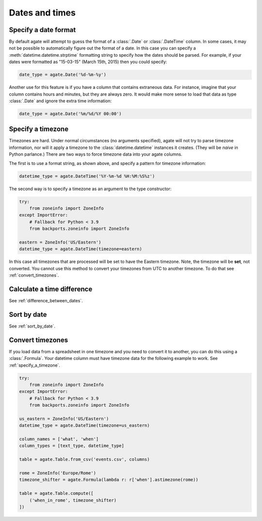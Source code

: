 ===============
Dates and times
===============

Specify a date format
=====================

By default agate will attempt to guess the format of a :class:`.Date` or :class:`.DateTime` column. In some cases, it may not be possible to automatically figure out the format of a date. In this case you can specify a :meth:`datetime.datetime.strptime` formatting string to specify how the dates should be parsed. For example, if your dates were formatted as "15-03-15" (March 15th, 2015) then you could specify:

.. code-block:: python

    date_type = agate.Date('%d-%m-%y')

Another use for this feature is if you have a column that contains extraneous data. For instance, imagine that your column contains hours and minutes, but they are always zero. It would make more sense to load that data as type :class:`.Date` and ignore the extra time information:

.. code-block:: python

    date_type = agate.Date('%m/%d/%Y 00:00')

.. _specify_a_timezone:

Specify a timezone
==================

Timezones are hard. Under normal circumstances (no arguments specified), agate will not try to parse timezone information, nor will it apply a timezone to the :class:`datetime.datetime` instances it creates. (They will be *naive* in Python parlance.) There are two ways to force timezone data into your agate columns.

The first is to use a format string, as shown above, and specify a pattern for timezone information:

.. code-block:: python

    datetime_type = agate.DateTime('%Y-%m-%d %H:%M:%S%z')

The second way is to specify a timezone as an argument to the type constructor:

.. code-block:: python

    try:
        from zoneinfo import ZoneInfo
    except ImportError:
        # Fallback for Python < 3.9
        from backports.zoneinfo import ZoneInfo

    eastern = ZoneInfo('US/Eastern')
    datetime_type = agate.DateTime(timezone=eastern)

In this case all timezones that are processed will be set to have the Eastern timezone. Note, the timezone will be **set**, not converted. You cannot use this method to convert your timezones from UTC to another timezone. To do that see :ref:`convert_timezones`.

Calculate a time difference
=============================

See :ref:`difference_between_dates`.

Sort by date
============

See :ref:`sort_by_date`.

.. _convert_timezones:

Convert timezones
====================

If you load data from a spreadsheet in one timezone and you need to convert it to another, you can do this using a :class:`.Formula`. Your datetime column must have timezone data for the following example to work. See :ref:`specify_a_timezone`.

.. code-block:: python

    try:
        from zoneinfo import ZoneInfo
    except ImportError:
        # Fallback for Python < 3.9
        from backports.zoneinfo import ZoneInfo

    us_eastern = ZoneInfo('US/Eastern')
    datetime_type = agate.DateTime(timezone=us_eastern)

    column_names = ['what', 'when']
    column_types = [text_type, datetime_type]

    table = agate.Table.from_csv('events.csv', columns)

    rome = ZoneInfo('Europe/Rome')
    timezone_shifter = agate.Formula(lambda r: r['when'].astimezone(rome))

    table = agate.Table.compute([
        ('when_in_rome', timezone_shifter)
    ])
